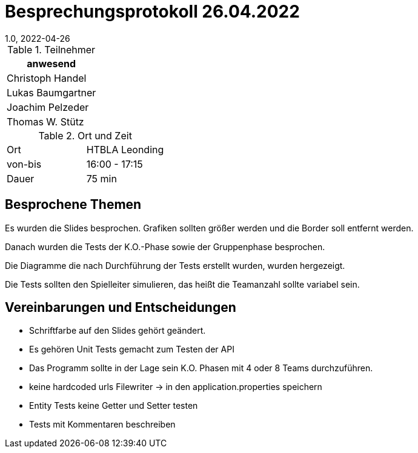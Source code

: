 = Besprechungsprotokoll 26.04.2022
1.0, 2022-04-26
ifndef::imagesdir[:imagesdir: ../images]
:icons: font
//:sectnums:    // Nummerierung der Überschriften / section numbering
//:toc: left

//Need this blank line after ifdef, don't know why...
ifdef::backend-html5[]

// https://fontawesome.com/v4.7.0/icons/


.Teilnehmer
|===
|anwesend

|Christoph Handel

|Lukas Baumgartner

|Joachim Pelzeder

|Thomas W. Stütz

|===

.Ort und Zeit
[cols=2*]
|===
|Ort
|HTBLA Leonding

|von-bis
|16:00 - 17:15
|Dauer
|75 min
|===

== Besprochene Themen

Es wurden die Slides besprochen. Grafiken sollten größer werden und die Border soll
entfernt werden.

Danach wurden die Tests der K.O.-Phase sowie der Gruppenphase besprochen.

Die Diagramme die nach Durchführung der Tests erstellt wurden, wurden hergezeigt.

Die Tests sollten den Spielleiter simulieren,
das heißt die Teamanzahl sollte variabel sein.

== Vereinbarungen und Entscheidungen

* Schriftfarbe auf den Slides gehört geändert.

* Es gehören Unit Tests gemacht zum Testen der API

* Das Programm sollte in der Lage sein K.O. Phasen mit 4 oder 8 Teams durchzuführen.

* keine hardcoded urls Filewriter -> in den application.properties speichern

* Entity Tests keine Getter und Setter testen

* Tests mit Kommentaren beschreiben